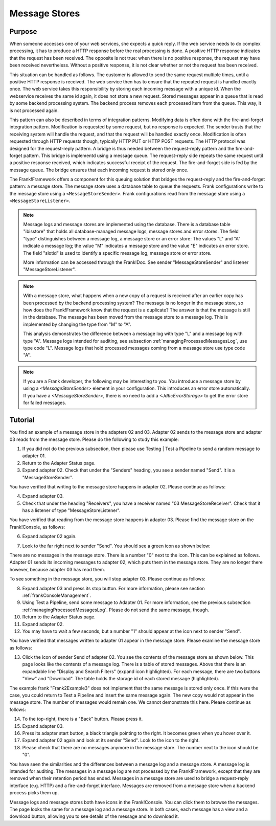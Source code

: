 .. _manageProcessedMessagesStore:

Message Stores
==============

Purpose
-------

When someone accesses one of your web services, she expects a quick reply. If the web service needs to do complex processing, it has to produce a HTTP response before the real processing is done. A positive HTTP response indicates that the request has been received. The opposite is not true: when there is no positive response, the request may have been received nevertheless. Without a positive response, it is not clear whether or not the request has been received.

This situation can be handled as follows. The customer is allowed to send the same request multiple times, until a positive HTTP response is received. The web service then has to ensure that the repeated request is handled exactly once. The web service takes this responsibility by storing each incoming message with a unique id. When the webservice receives the same id again, it does not store a new request. Stored messages appear in a queue that is read by some backend processing system. The backend process removes each processed item from the queue. This way, it is not processed again.

This pattern can also be described in terms of integration patterns. Modifying data is often done with the fire-and-forget integration pattern. Modification is requested by some request, but no response is expected. The sender trusts that the receiving system will handle the request, and that the request will be handled exactly once. Modification is often requested through HTTP requests though, typically HTTP PUT or HTTP POST requests. The HTTP protocol was designed for the request-reply pattern. A bridge is thus needed between the request-reply pattern and the fire-and-forget pattern. This bridge is implementd using a message queue. The request-reply side repeats the same request until a positive response received, which indicates successful receipt of the request. The fire-and-forget side is fed by the message queue. The bridge ensures that each incoming request is stored only once.

The Frank!Framework offers a component for this queuing solution that bridges the request-reply and the fire-and-forget pattern: a message store. The message store uses a database table to queue the requests. Frank configurations write to the message store using a ``<MessageStoreSender>``. Frank configurations read from the message store using a ``<MessageStoreListener>``.

.. NOTE::

   Message logs and message stores are implemented using the database. There is a database table "ibisstore" that holds all database-managed message logs, message stores and error stores. The field "type" distinguishes between a message log, a message store or an error store: The values "L" and "A" indicate a message log; the value "M" indicates a message store and the value "E" indicates an error store. The field "slotid" is used to identify a specific message log, message store or error store.
   
   More information can be accessed through the Frank!Doc. See sender "MessageStoreSender" and listener "MessageStoreListener".

.. NOTE::

   With a message store, what happens when a new copy of a request is received after an earlier copy has been processed by the backend processing system? The message is no longer in the message store, so how does the Frank!Framework know that the request is a duplicate? The answer is that the message is still in the database. The message has been moved from the message store to a message log. This is implemented by changing the type from "M" to "A".

   This analysis demonstrates the difference between a message log with type "L" and a message log with type "A". Message logs intended for auditing, see subsection :ref:`managingProcessedMessagesLog`, use type code "L". Message logs that hold processed messages coming from a message store use type code "A".

.. NOTE::

   If you are a Frank developer, the following may be interesting to you. You introduce a message store by using a `<MessageStoreSender>` element in your configuration. This introduces an error store automatically. If you have a `<MessageStoreSender>`, there is no need to add a `<JdbcErrorStorage>` to get the error store for failed messages.

Tutorial
--------

You find an example of a message store in the adapters 02 and 03. Adapter 02 sends to the message store and adapter 03 reads from the message store. Please do the following to study this example:

#. If you did not do the previous subsection, then please use Testing | Test a Pipeline to send a random message to adapter 01.
#. Return to the Adapter Status page.
#. Expand adapter 02. Check that under the "Senders" heading, you see a sender named "Send". It is a "MessageStoreSender".

You have verified that writing to the message store happens in adapter 02. Please continue as follows:

4. Expand adapter 03.
#. Check that under the heading "Receivers", you have a receiver named "03 MessageStoreReceiver". Check that it has a listener of type "MessageStoreListener".

You have verified that reading from the message store happens in adapter 03. Please find the message store on the Frank!Console, as follows:

6. Expand adapter 02 again.
#. Look to the far right next to sender "Send". You should see a green icon as shown below:

   .. image:: theMessageStore.jpg

There are no messages in the message store. There is a number "0" next to the icon. This can be explained as follows. Adapter 01 sends its incoming messages to adapter 02, which puts them in the message store. They are no longer there however, because adapter 03 has read them.

To see something in the message store, you will stop adapter 03. Please continue as follows:

8. Expand adapter 03 and press its stop button. For more information, please see section :ref:`frankConsoleManagement`.
#. Using Test a Pipeline, send some message to Adapter 01. For more information, see the previous subsection :ref:`managingProcessedMessagesLog`. Please do not send the same message, though.
#. Return to the Adapter Status page.
#. Expand adapter 02.
#. You may have to wait a few seconds, but a number "1" should appear at the icon next to sender "Send".

You have verified that messages written to adapter 01 appear in the message store. Please examine the message store as follows:

13. Click the icon of sender Send of adapter 02. You see the contents of the message store as shown below. This page looks like the contents of a message log. There is a table of stored messages. Above that there is an expandable line "Display and Search Filters" (expand icon highlighted). For each message, there are two buttons "View" and "Download". The table holds the storage id of each stored message (highlighted).

    .. image:: managingProcessedMessageMessageStore.jpg

The example frank "Frank2Example3" does not implement that the same message is stored only once. If this were the case, you could return to Test a Pipeline and insert the same message again. The new copy would not appear in the message store. The number of messages would remain one. We cannot demonstrate this here. Please continue as follows:

14. To the top-right, there is a "Back" button. Please press it.
#. Expand adapter 03.
#. Press its adapter start button, a black triangle pointing to the right. It becomes green when you hover over it.
#. Expand adapter 02 again and look at its sender "Send". Look to the icon to the right.
#. Please check that there are no messages anymore in the message store. The number next to the icon should be "0".

You have seen the similarities and the differences between a message log and a message store. A message log is intended for auditing. The messages in a message log are not processed by the Frank!Framework, except that they are removed when their retention period has ended. Messages in a message store are used to bridge a request-reply interface (e.g. HTTP) and a fire-and-forget interface. Messages are removed from a message store when a backend process picks them up.

Message logs and message stores both have icons in the Frank!Console. You can click them to browse the messages. The page looks the same for a message log and a message store. In both cases, each message has a view and a download button, allowing you to see details of the message and to download it.